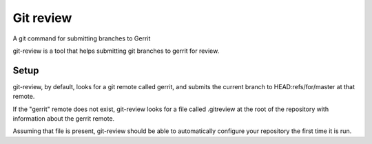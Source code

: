 ﻿
.. index::
   pair: git; review

.. _git_review:

=====================
Git review
=====================


.. seealso::

   - https://github.com/openstack-ci/git-review
   - :ref:`git`

A git command for submitting branches to Gerrit

git-review is a tool that helps submitting git branches to gerrit for review.


Setup
=====

git-review, by default, looks for a git remote called gerrit, and submits the
current branch to HEAD:refs/for/master at that remote.

If the "gerrit" remote does not exist, git-review looks for a file
called .gitreview at the root of the repository with information about the
gerrit remote.

Assuming that file is present, git-review should be able to automatically
configure your repository the first time it is run.
